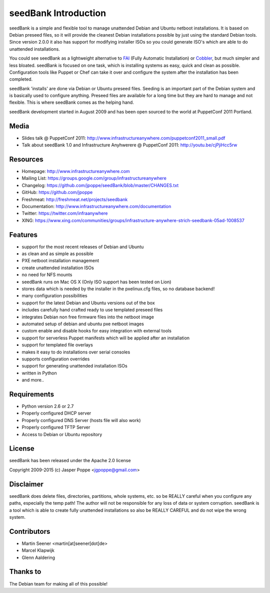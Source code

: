 =====================
seedBank Introduction
=====================

seedBank is a simple and flexible tool to manage unattended Debian and Ubuntu netboot installations. It is based on Debian preseed files, so it will provide the cleanest Debian installations possible by just using the standard Debian tools. Since version 2.0.0 it also has support for modifying installer ISOs so you could generate ISO's which are able to do unattended installations.

You could see seedBank as a lightweight alternative to FAI_ (Fully Automatic Installation) or Cobbler_, but much simpler and less bloated. seedBank is focused on one task, which is installing systems as easy, quick and clean as possible. Configuration tools like Puppet or Chef can take it over and configure the system after the installation has been completed.

.. _FAI: http://fai-project.org/
.. _Cobbler: https://fedorahosted.org/cobbler/

seedBank 'installs' are done via Debian or Ubuntu preseed files. Seeding is an important part of the Debian system and is basically used to configure anything. Preseed files are available for a long time but they are hard to manage and not flexible. This is where seedBank comes as the helping hand.

seedBank development started in August 2009 and has been open sourced to the world at PuppetConf 2011 Portland.

Media
=====

* Slides talk @ PuppetConf 2011: http://www.infrastructureanywhere.com/puppetconf2011_small.pdf
* Talk about seedBank 1.0 and Infrastructure Anyhwerere @ PuppetConf 2011: http://youtu.be/cjPjiHcc5rw

Resources
=========

* Homepage: http://www.infrastructureanywhere.com
* Mailing List: https://groups.google.com/group/infrastructureanywhere
* Changelog: https://github.com/jpoppe/seedBank/blob/master/CHANGES.txt
* GitHub: https://github.com/jpoppe
* Freshmeat: http://freshmeat.net/projects/seedbank
* Documentation: http://www.infrastructureanywhere.com/documentation
* Twitter: https://twitter.com/infraanywhere
* XING: https://www.xing.com/communities/groups/infrastructure-anywhere-strich-seedbank-05ad-1008537

Features
========

- support for the most recent releases of Debian and Ubuntu
- as clean and as simple as possible
- PXE netboot installation management
- create unattended installation ISOs
- no need for NFS mounts
- seedBank runs on Mac OS X (Only ISO support has been tested on Lion)
- stores data which is needed by the installer in the pxelinux.cfg files, so no database backend!
- many configuration possibilities
- support for the latest Debian and Ubuntu versions out of the box
- includes carefully hand crafted ready to use templated preseed files
- integrates Debian non free firmware files into the netboot image
- automated setup of debian and ubuntu pxe netboot images
- custom enable and disable hooks for easy integration with external tools
- support for serverless Puppet manifests which will be applied after an installation
- support for templated file overlays
- makes it easy to do installations over serial consoles
- supports configuration overrides
- support for generating unattended installation ISOs
- written in Python
- and more..

Requirements
============

* Python version 2.6 or 2.7
* Properly configured DHCP server
* Properly configured DNS Server (hosts file will also work)
* Properly configured TFTP Server
* Access to Debian or Ubuntu repository

License
=======

seedBank has been released under the Apache 2.0 license

Copyright 2009-2015 (c) Jasper Poppe <jgpoppe@gmail.com>

Disclaimer
==========

seedBank does delete files, directories, partitions, whole systems, etc. so be REALLY careful when
you configure any paths, especially the temp path!
The author will not be responsible for any loss of data or system corruption. seedBank is a tool
which is able to create fully unattended installations so also be REALLY CAREFUL and do not
wipe the wrong system.

Contributors
============

- Martin Seener <martin[at]seener[dot]de>
- Marcel Klapwijk
- Glenn Aaldering

Thanks to
=========

The Debian team for making all of this possible!
